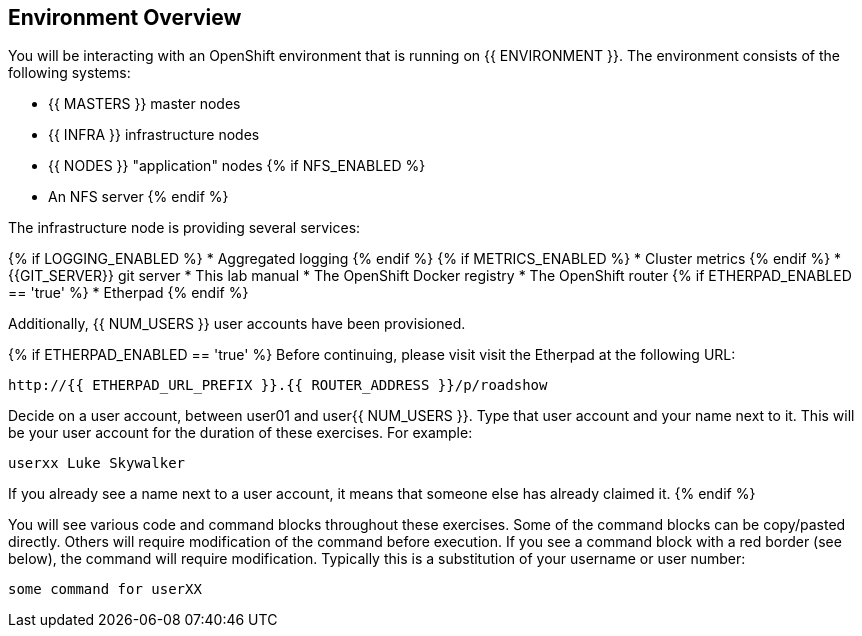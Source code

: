 ## Environment Overview

You will be interacting with an OpenShift environment that is running on {{ ENVIRONMENT }}. The environment consists of the following systems:

* {{ MASTERS }} master nodes
* {{ INFRA }} infrastructure nodes
* {{ NODES }} "application" nodes
{% if NFS_ENABLED %}
* An NFS server
{% endif %}

The infrastructure node is providing several services:

{% if LOGGING_ENABLED %}
* Aggregated logging
{% endif %}
{% if METRICS_ENABLED %}
* Cluster metrics
{% endif %}
* {{GIT_SERVER}} git server
* This lab manual
* The OpenShift Docker registry
* The OpenShift router
{% if ETHERPAD_ENABLED == 'true' %}
* Etherpad
{% endif %}

Additionally, {{ NUM_USERS }} user accounts have been provisioned.

{% if ETHERPAD_ENABLED == 'true' %}
Before continuing, please visit visit the Etherpad at the following URL:

----
http://{{ ETHERPAD_URL_PREFIX }}.{{ ROUTER_ADDRESS }}/p/roadshow
----

Decide on a user account, between user01 and user{{ NUM_USERS }}. Type that user
account and your name next to it. This will be your user account for the
duration of these exercises. For example:

----
userxx Luke Skywalker
----

If you already see a name next to a user account, it means that someone else has
already claimed it.
{% endif %}

You will see various code and command blocks throughout these exercises. Some of
the command blocks can be copy/pasted directly. Others will require
modification of the command before execution. If you see a command block with a
red border (see below), the command will require modification. Typically this is
a substitution of your username or user number:

[source,role=copypaste]
----
some command for userXX
----
